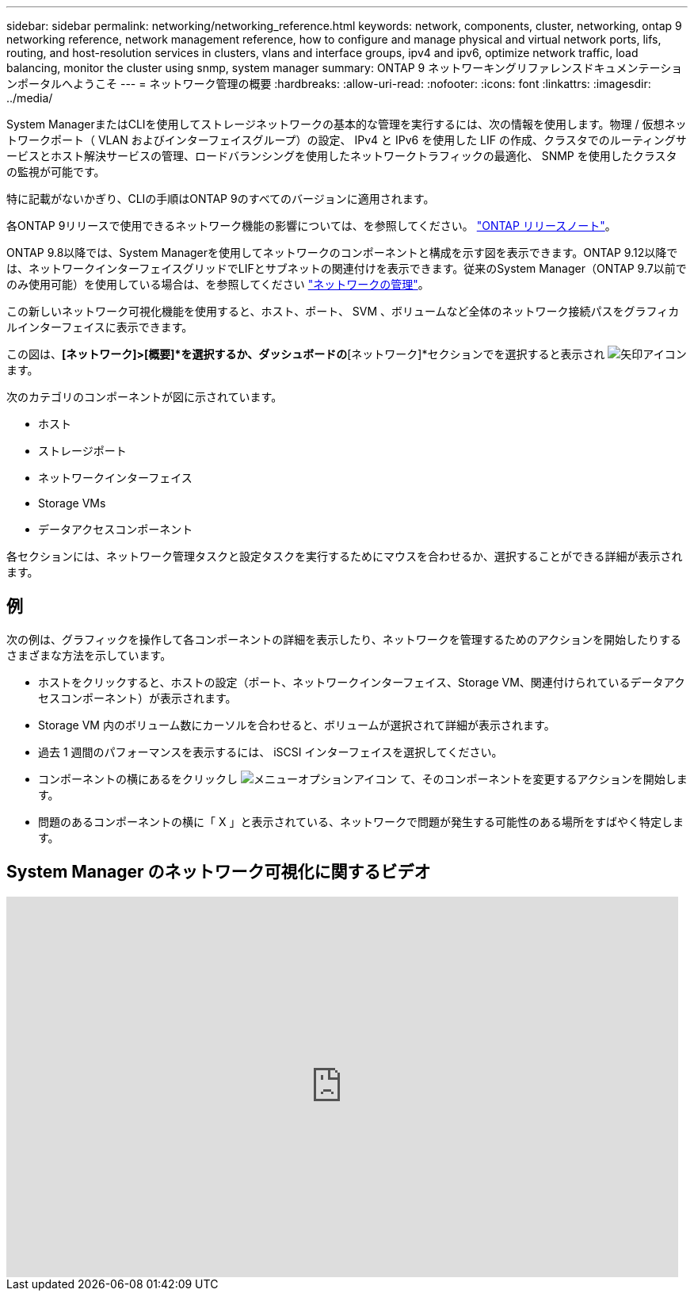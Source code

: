 ---
sidebar: sidebar 
permalink: networking/networking_reference.html 
keywords: network, components, cluster, networking, ontap 9 networking reference, network management reference, how to configure and manage physical and virtual network ports, lifs, routing, and host-resolution services in clusters, vlans and interface groups, ipv4 and ipv6, optimize network traffic, load balancing, monitor the cluster using snmp, system manager 
summary: ONTAP 9 ネットワーキングリファレンスドキュメンテーションポータルへようこそ 
---
= ネットワーク管理の概要
:hardbreaks:
:allow-uri-read: 
:nofooter: 
:icons: font
:linkattrs: 
:imagesdir: ../media/


[role="lead"]
System ManagerまたはCLIを使用してストレージネットワークの基本的な管理を実行するには、次の情報を使用します。物理 / 仮想ネットワークポート（ VLAN およびインターフェイスグループ）の設定、 IPv4 と IPv6 を使用した LIF の作成、クラスタでのルーティングサービスとホスト解決サービスの管理、ロードバランシングを使用したネットワークトラフィックの最適化、 SNMP を使用したクラスタの監視が可能です。

特に記載がないかぎり、CLIの手順はONTAP 9のすべてのバージョンに適用されます。

各ONTAP 9リリースで使用できるネットワーク機能の影響については、を参照してください。 link:../release-notes/index.html["ONTAP リリースノート"]。

ONTAP 9.8以降では、System Managerを使用してネットワークのコンポーネントと構成を示す図を表示できます。ONTAP 9.12以降では、ネットワークインターフェイスグリッドでLIFとサブネットの関連付けを表示できます。従来のSystem Manager（ONTAP 9.7以前でのみ使用可能）を使用している場合は、を参照してください https://docs.netapp.com/us-en/ontap-system-manager-classic/online-help-96-97/concept_managing_network.html["ネットワークの管理"^]。

この新しいネットワーク可視化機能を使用すると、ホスト、ポート、 SVM 、ボリュームなど全体のネットワーク接続パスをグラフィカルインターフェイスに表示できます。

この図は、*[ネットワーク]>[概要]*を選択するか、ダッシュボードの*[ネットワーク]*セクションでを選択すると表示され image:icon_arrow.gif["矢印アイコン"] ます。

次のカテゴリのコンポーネントが図に示されています。

* ホスト
* ストレージポート
* ネットワークインターフェイス
* Storage VMs
* データアクセスコンポーネント


各セクションには、ネットワーク管理タスクと設定タスクを実行するためにマウスを合わせるか、選択することができる詳細が表示されます。



== 例

次の例は、グラフィックを操作して各コンポーネントの詳細を表示したり、ネットワークを管理するためのアクションを開始したりするさまざまな方法を示しています。

* ホストをクリックすると、ホストの設定（ポート、ネットワークインターフェイス、Storage VM、関連付けられているデータアクセスコンポーネント）が表示されます。
* Storage VM 内のボリューム数にカーソルを合わせると、ボリュームが選択されて詳細が表示されます。
* 過去 1 週間のパフォーマンスを表示するには、 iSCSI インターフェイスを選択してください。
* コンポーネントの横にあるをクリックし image:icon_kabob.gif["メニューオプションアイコン"] て、そのコンポーネントを変更するアクションを開始します。
* 問題のあるコンポーネントの横に「 X 」と表示されている、ネットワークで問題が発生する可能性のある場所をすばやく特定します。




== System Manager のネットワーク可視化に関するビデオ

video::8yCC4ZcqBGw[youtube,width=848,height=480]